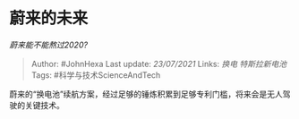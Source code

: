 * 蔚来的未来
  :PROPERTIES:
  :CUSTOM_ID: 蔚来的未来
  :END:

/蔚来能不能熬过2020?/

#+BEGIN_QUOTE
  Author: #JohnHexa Last update: /23/07/2021/ Links: [[换电]]
  [[特斯拉新电池]] Tags: #科学与技术ScienceAndTech
#+END_QUOTE

蔚来的“换电池”续航方案，经过足够的锤炼积累到足够专利门槛，将来会是无人驾驶的关键技术。

